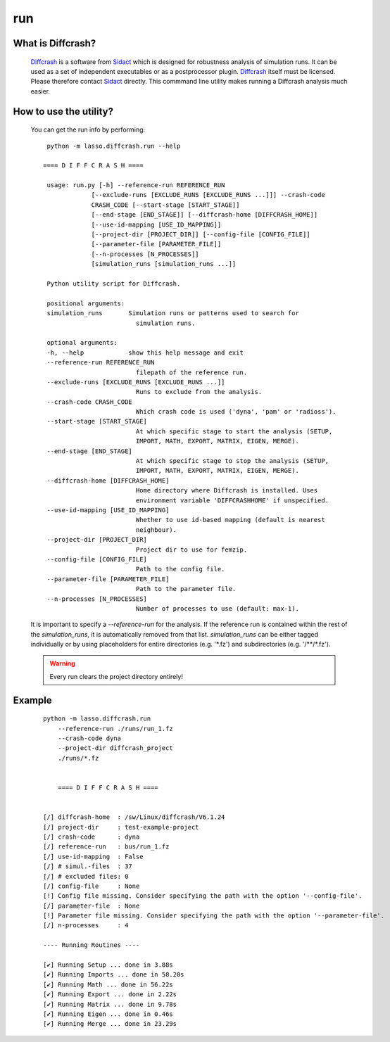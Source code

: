 
run
---

What is Diffcrash?
``````````````````

    Diffcrash_ is a software from Sidact_ which is designed
    for robustness analysis of simulation runs. It can be used as 
    a set of independent executables or as a postprocessor plugin.
    Diffcrash_ itself must be licensed. Please therefore contact
    Sidact_ directly. This commmand line utility makes
    running a Diffcrash analysis much easier.

    .. _Sidact: http://www.sidact.com/
    .. _Diffcrash: http://www.sidact.com/diffcrash.html

How to use the utility?
```````````````````````

    You can get the run info by performing:

    ::

        python -m lasso.diffcrash.run --help

       ==== D I F F C R A S H ====

        usage: run.py [-h] --reference-run REFERENCE_RUN
                    [--exclude-runs [EXCLUDE_RUNS [EXCLUDE_RUNS ...]]] --crash-code
                    CRASH_CODE [--start-stage [START_STAGE]]
                    [--end-stage [END_STAGE]] [--diffcrash-home [DIFFCRASH_HOME]]
                    [--use-id-mapping [USE_ID_MAPPING]]
                    [--project-dir [PROJECT_DIR]] [--config-file [CONFIG_FILE]]
                    [--parameter-file [PARAMETER_FILE]]
                    [--n-processes [N_PROCESSES]]
                    [simulation_runs [simulation_runs ...]]

        Python utility script for Diffcrash.

        positional arguments:
        simulation_runs       Simulation runs or patterns used to search for
                                simulation runs.

        optional arguments:
        -h, --help            show this help message and exit
        --reference-run REFERENCE_RUN
                                filepath of the reference run.
        --exclude-runs [EXCLUDE_RUNS [EXCLUDE_RUNS ...]]
                                Runs to exclude from the analysis.
        --crash-code CRASH_CODE
                                Which crash code is used ('dyna', 'pam' or 'radioss').
        --start-stage [START_STAGE]
                                At which specific stage to start the analysis (SETUP,
                                IMPORT, MATH, EXPORT, MATRIX, EIGEN, MERGE).
        --end-stage [END_STAGE]
                                At which specific stage to stop the analysis (SETUP,
                                IMPORT, MATH, EXPORT, MATRIX, EIGEN, MERGE).
        --diffcrash-home [DIFFCRASH_HOME]
                                Home directory where Diffcrash is installed. Uses
                                environment variable 'DIFFCRASHHOME' if unspecified.
        --use-id-mapping [USE_ID_MAPPING]
                                Whether to use id-based mapping (default is nearest
                                neighbour).
        --project-dir [PROJECT_DIR]
                                Project dir to use for femzip.
        --config-file [CONFIG_FILE]
                                Path to the config file.
        --parameter-file [PARAMETER_FILE]
                                Path to the parameter file.
        --n-processes [N_PROCESSES]
                                Number of processes to use (default: max-1).

    It is important to specify a `--reference-run` for the analysis. 
    If the reference run is contained within the rest of the 
    `simulation_runs`, it is automatically removed from that list. 
    `simulation_runs` can be either tagged individually or by using 
    placeholders for entire directories (e.g. '\*.fz') and 
    subdirectories (e.g. '/\*\*/\*.fz').

    .. WARNING::
        Every run clears the project directory entirely!

Example
```````

    ::

        python -m lasso.diffcrash.run
            --reference-run ./runs/run_1.fz 
            --crash-code dyna 
            --project-dir diffcrash_project  
            ./runs/*.fz

            
            ==== D I F F C R A S H ==== 

            
        [/] diffcrash-home  : /sw/Linux/diffcrash/V6.1.24
        [/] project-dir     : test-example-project
        [/] crash-code      : dyna
        [/] reference-run   : bus/run_1.fz
        [/] use-id-mapping  : False
        [/] # simul.-files  : 37
        [/] # excluded files: 0
        [/] config-file     : None
        [!] Config file missing. Consider specifying the path with the option '--config-file'.
        [/] parameter-file  : None
        [!] Parameter file missing. Consider specifying the path with the option '--parameter-file'.
        [/] n-processes     : 4

        ---- Running Routines ----   

        [✔] Running Setup ... done in 3.88s
        [✔] Running Imports ... done in 58.20s   
        [✔] Running Math ... done in 56.22s   
        [✔] Running Export ... done in 2.22s   
        [✔] Running Matrix ... done in 9.78s   
        [✔] Running Eigen ... done in 0.46s   
        [✔] Running Merge ... done in 23.29s
